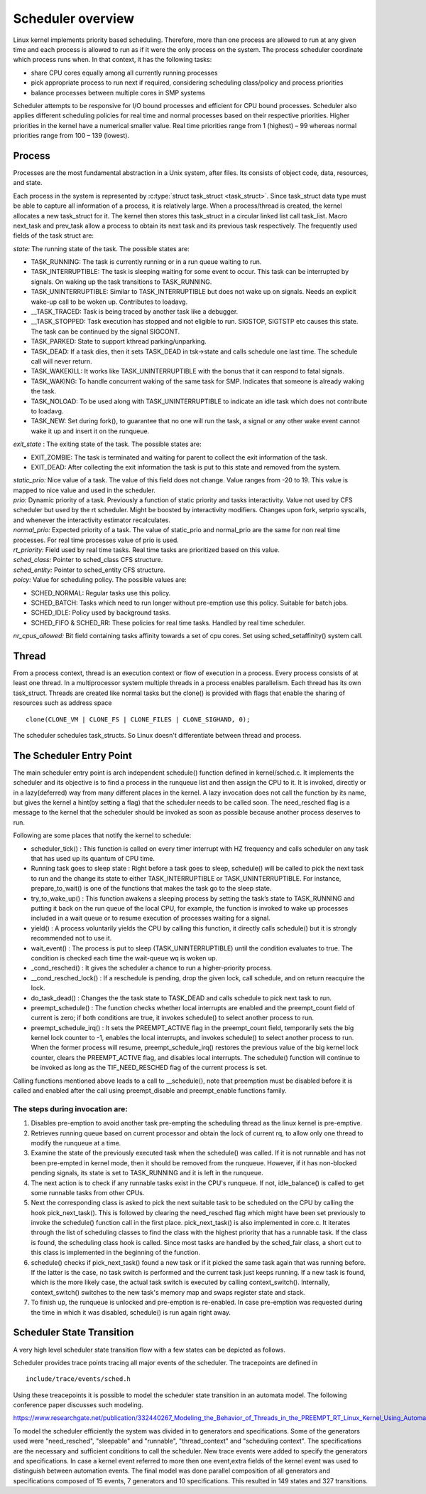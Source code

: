 .. SPDX-License-Identifier: GPL-2.0+

====================
Scheduler overview
====================

Linux kernel implements priority based scheduling.  Therefore, more
than one process are allowed to run at any given time and each process
is allowed to run as if it were the only process on the system.  The
process scheduler coordinate which process runs when.  In that context,
it has the following tasks:

- share CPU cores equally among all currently running processes
- pick appropriate process to run next if required, considering scheduling
  class/policy and process priorities
- balance processes between multiple cores in SMP systems


Scheduler attempts to be responsive for I/O bound processes and efficient
for CPU bound processes. Scheduler also applies different scheduling
policies for real time and normal processes based on their respective
priorities.  Higher priorities in the kernel have a numerical smaller
value. Real time priorities range from 1 (highest) – 99 whereas normal
priorities range from 100 – 139 (lowest).


Process
=======

Processes are the most fundamental abstraction in a Unix system,
after files.  Its consists of object code, data, resources, and state.

Each process in the system is represented by :c:type:`struct task_struct
<task_struct>`.  Since task_struct data type must be able to capture all
information of a process, it is relatively large. When a process/thread is
created, the kernel allocates a new task_struct for it.  The kernel then
stores this task_struct in a circular linked list call task_list.  Macro
next_task and prev_task allow a process to obtain its next task and
its previous task respectively.  The frequently used fields of the task
struct are:

| *state:*  The running state of the task.  The possible states are:

- TASK_RUNNING:  The task is currently running or in a run queue waiting
  to run.
- TASK_INTERRUPTIBLE:  The task is sleeping waiting for some event to occur.
  This task can be interrupted by signals.  On waking up the task transitions
  to TASK_RUNNING.
- TASK_UNINTERRUPTIBLE:  Similar to TASK_INTERRUPTIBLE but does not wake
  up on signals. Needs an explicit wake-up call to be woken up.  Contributes
  to loadavg.
- __TASK_TRACED: Task is being traced by another task like a debugger.
- __TASK_STOPPED:  Task execution has stopped and not eligible to run.
  SIGSTOP, SIGTSTP etc causes this state.  The task can be continued by
  the signal SIGCONT.
- TASK_PARKED:  State to support kthread parking/unparking.
- TASK_DEAD:  If a task dies, then it sets TASK_DEAD in tsk->state and calls
  schedule one last time.  The schedule call will never return.
- TASK_WAKEKILL:  It works like TASK_UNINTERRUPTIBLE with the bonus that it
  can respond to fatal signals.
- TASK_WAKING:  To handle concurrent waking of the same task for SMP.
  Indicates that someone is already waking the task.
- TASK_NOLOAD:  To be used along with TASK_UNINTERRUPTIBLE to indicate
  an idle task which does not contribute to loadavg.
- TASK_NEW:  Set during fork(), to guarantee that no one will run the task,
  a signal or any other wake event cannot wake it up and insert it on
  the runqueue.

| *exit_state* : The exiting state of the task.  The possible states are:

- EXIT_ZOMBIE:  The task is terminated and waiting for parent to collect
  the exit information of the task.
- EXIT_DEAD:  After collecting the exit information the task is put to
  this state and removed from the system.

| *static_prio:*  Nice value of a task.  The value of this field does
   not change.  Value ranges from -20 to 19.  This value is mapped
   to nice value and used in the scheduler.

| *prio:*  Dynamic priority of a task.  Previously a function of static
   priority and tasks interactivity.  Value not used by CFS scheduler but used
   by the rt scheduler.  Might be boosted by interactivity modifiers.  Changes
   upon fork, setprio syscalls, and whenever the interactivity estimator
   recalculates.

| *normal_prio:* Expected priority of a task.  The value of static_prio
   and normal_prio are the same for non real time processes.  For real time
   processes value of prio is used.

| *rt_priority:* Field used by real time tasks. Real time tasks are
   prioritized based on this value.

| *sched_class:*  Pointer to sched_class CFS structure.

| *sched_entity:*  Pointer to sched_entity CFS structure.

| *poicy:*  Value for scheduling policy.  The possible values are:

* SCHED_NORMAL:  Regular tasks use this policy.

* SCHED_BATCH:  Tasks which need to run longer without pre-emption
  use this policy.  Suitable for batch jobs.

* SCHED_IDLE:  Policy used by background tasks.

* SCHED_FIFO & SCHED_RR:  These policies for real time tasks.  Handled
  by real time scheduler.

| *nr_cpus_allowed:*  Bit field containing tasks affinity towards a set of
   cpu cores.  Set using sched_setaffinity() system call.


Thread
=======

From a process context, thread is an execution context or flow of
execution in a process.  Every process consists of at least one thread.
In a multiprocessor system multiple threads in a process enables
parallelism.  Each thread has its own task_struct.  Threads are created
like normal tasks but the clone() is provided with flags that enable
the sharing of resources such as address space ::

	clone(CLONE_VM | CLONE_FS | CLONE_FILES | CLONE_SIGHAND, 0);

The scheduler schedules task_structs. So Linux doesn't differentiate
between thread and process.

The Scheduler Entry Point
=========================

The main scheduler entry point is arch independent schedule() function
defined in kernel/sched.c.  It implements the scheduler and its objective
is to find a process in the runqueue list and then assign the CPU
to it.  It is invoked, directly or in a lazy(deferred) way from many
different places in the kernel.  A lazy invocation does not call the
function by its name, but gives the kernel a hint(by setting a flag)
that the scheduler needs to be called soon.  The need_resched flag is a
message to the kernel that the scheduler should be invoked as soon as
possible because another process deserves to run.

Following are some places that notify the kernel to schedule:

* scheduler_tick() : This function is called on every timer interrupt
  with HZ frequency and calls scheduler on any task that has used up
  its quantum of CPU time.

* Running task goes to sleep state : Right before a task goes to sleep,
  schedule() will be called to pick the next task to run and the change
  its state to either TASK_INTERRUPTIBLE or TASK_UNINTERRUPTIBLE.  For
  instance, prepare_to_wait() is one of the functions that makes the
  task go to the sleep state.

* try_to_wake_up() : This function awakens a sleeping process by setting
  the task’s state to TASK_RUNNING and putting it back on the run
  queue of the local CPU, for example, the function is invoked to wake up
  processes included in a wait queue or to resume execution of processes
  waiting for a signal.

* yield() : A process voluntarily yields the CPU by calling this function,
  it directly calls schedule() but it is strongly recommended not to use it.

* wait_event() : The process is put to sleep (TASK_UNINTERRUPTIBLE)
  until the condition evaluates to true.  The condition is checked each
  time the wait-queue wq is woken up.

* _cond_resched() : It gives the scheduler a chance to run a
  higher-priority process.

* __cond_resched_lock() :  If a reschedule is pending, drop the given
  lock, call schedule, and on return reacquire the lock.

* do_task_dead() : Changes the the task state to TASK_DEAD and calls
  schedule to pick next task to run.

* preempt_schedule() : The function checks whether local interrupts are
  enabled and the preempt_count field of current is zero; if both
  conditions are true, it invokes schedule() to select another process
  to run.

* preempt_schedule_irq() : It sets the PREEMPT_ACTIVE flag in the
  preempt_count field, temporarily sets the big kernel lock counter
  to -1, enables the local interrupts, and invokes schedule() to
  select another process to run.  When the former process will resume,
  preempt_schedule_irq() restores the previous value of the big kernel
  lock counter, clears the PREEMPT_ACTIVE flag, and disables local
  interrupts.  The schedule() function will continue to be invoked as
  long as the TIF_NEED_RESCHED flag of the current process is set.

Calling functions mentioned above leads to a call to __schedule(), note
that preemption must be disabled before it is called and enabled after
the call using preempt_disable and preempt_enable functions family.


The steps during invocation are:
--------------------------------
1. Disables pre-emption to avoid another task pre-empting the scheduling
   thread as the linux kernel is pre-emptive.
2. Retrieves running queue based on current processor and obtain the
   lock of current rq, to allow only one thread to modify the runqueue
   at a time.
3. Examine the state of the previously executed task when the schedule()
   was called.  If it is not runnable and has not been pre-empted in kernel
   mode, then it should be removed from the runqueue.  However, if it has
   non-blocked pending signals, its state is set to TASK_RUNNING and it
   is left in the runqueue.
4. The next action is to check if any runnable tasks exist in the CPU's
   runqueue.  If not, idle_balance() is called to get some runnable tasks
   from other CPUs.
5. Next the corresponding class is asked to pick the next suitable task
   to be scheduled on the CPU by calling the hook pick_next_task().  This
   is followed by clearing the need_resched flag which might have been
   set previously to invoke the schedule() function call in the first
   place.  pick_next_task() is also implemented in core.c.  It iterates
   through the list of scheduling classes to find the class with the
   highest priority that has a runnable task.  If the class is found,
   the scheduling class hook is called.  Since most tasks are handled
   by the sched_fair class, a short cut to this class is implemented in
   the beginning of the function.
6. schedule() checks if pick_next_task() found a new task or if it picked
   the same task again that was running before.  If the latter is the case,
   no task switch is performed and the current task just keeps running.
   If a new task is found, which is the more likely case, the actual task
   switch is executed by calling context_switch().  Internally,
   context_switch() switches to the new task's memory map and swaps
   register state and stack.
7. To finish up, the runqueue is unlocked and pre-emption is
   re-enabled. In case pre-emption was requested during the time in which
   it was disabled, schedule() is run again right away.

Scheduler State Transition
==========================

A very high level scheduler state transition flow with a few states can
be depicted as follows.

.. kernel-render:: DOT
   :alt: DOT digraph of Scheduler state transition
   :caption: Scheduler state transition

   digraph sched_transition {
      node [shape = point,  label="exisiting task\n calls fork()"]; fork
      node [shape = box, label="TASK_NEW\n(Ready to run)"] tsk_new;
      node [shape = box, label="TASK_RUNNING\n(Ready to run)"] tsk_ready_run;
      node [shape = box, label="TASK_RUNNING\n(Running)"] tsk_running;
      node [shape = box, label="TASK_DEAD\nEXIT_ZOMBIE"] exit_zombie;
      node [shape = box, label="TASK_INTERRUPTIBLE\nTASK_UNINTERRUPTIBLE\nTASK_WAKEKILL"] tsk_int;
      fork -> tsk_new [ label = "task\nforks" ];
      tsk_new -> tsk_ready_run;
      tsk_ready_run -> tsk_running [ label = "schedule() calls context_switch()" ];
      tsk_running -> tsk_ready_run [ label = "task is pre-empted" ];
      subgraph int {
         tsk_running -> tsk_int [ label = "task needs to wait for event" ];
         tsk_int ->  tsk_ready_run [ label = "event occurred" ];
      }
      tsk_int ->  exit_zombie [ label = "task exits via do_exit()" ];
   }

Scheduler provides trace points tracing all major events of the scheduler.
The tracepoints are defined in ::

  include/trace/events/sched.h

Using these treacepoints it is possible to model the scheduler state
transition in an automata model.  The following conference paper discusses
such modeling.

https://www.researchgate.net/publication/332440267_Modeling_the_Behavior_of_Threads_in_the_PREEMPT_RT_Linux_Kernel_Using_Automata

To model the scheduler efficiently the system was divided in to generators
and specifications. Some of the generators used were "need_resched",
"sleepable" and "runnable", "thread_context" and "scheduling context".
The specifications are the necessary and sufficient conditions to call
the scheduler.	New trace events were added to specify the generators
and specifications.  In case a kernel event referred to more then one
event,extra fields of the kernel event was used to distinguish between
automation events.  The final model was done parallel composition of all
generators and specifications composed of 15 events, 7 generators and
10 specifications.  This resulted in 149 states and 327 transitions.

